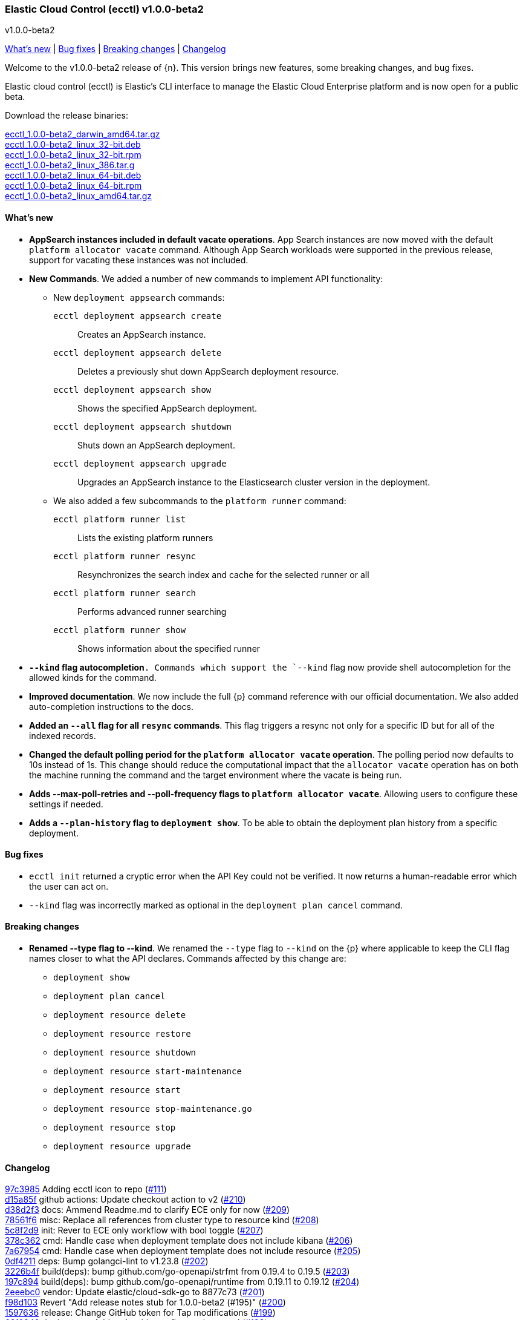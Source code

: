 [id="{p}-release-notes-v1.0.0-beta2"]
=== Elastic Cloud Control (ecctl) v1.0.0-beta2
++++
<titleabbrev>v1.0.0-beta2</titleabbrev>
++++

<<{p}-release-notes-v1.0.0-beta2-whats-new,What's new>> | <<{p}-release-notes-v1.0.0-beta2-bug-fixes,Bug fixes>> | <<{p}-release-notes-v1.0.0-beta2-breaking-changes,Breaking changes>> | <<{p}-release-notes-v1.0.0-beta2-changelog,Changelog>>

Welcome to the v1.0.0-beta2 release of {n}. This version brings new features, some breaking changes, and bug fixes. 

Elastic cloud control (ecctl) is Elastic’s CLI interface to manage the Elastic Cloud Enterprise platform and is now open for a public beta.

Download the release binaries:

[%hardbreaks]
https://download.elastic.co/downloads/ecctl/1.0.0-beta2/ecctl_1.0.0-beta2_darwin_amd64.tar.gz[ecctl_1.0.0-beta2_darwin_amd64.tar.gz]
https://download.elastic.co/downloads/ecctl/1.0.0-beta2/ecctl_1.0.0-beta2_linux_32-bit.deb[ecctl_1.0.0-beta2_linux_32-bit.deb]
https://download.elastic.co/downloads/ecctl/1.0.0-beta2/ecctl_1.0.0-beta2_linux_32-bit.rpm[ecctl_1.0.0-beta2_linux_32-bit.rpm]
https://download.elastic.co/downloads/ecctl/1.0.0-beta2/ecctl_1.0.0-beta2_linux_386.tar.g[ecctl_1.0.0-beta2_linux_386.tar.g]
https://download.elastic.co/downloads/ecctl/1.0.0-beta2/ecctl_1.0.0-beta2_linux_64-bit.deb[ecctl_1.0.0-beta2_linux_64-bit.deb]
https://download.elastic.co/downloads/ecctl/1.0.0-beta2/ecctl_1.0.0-beta2_linux_64-bit.rpm[ecctl_1.0.0-beta2_linux_64-bit.rpm]
https://download.elastic.co/downloads/ecctl/1.0.0-beta2/ecctl_1.0.0-beta2_linux_amd64.tar.gz[ecctl_1.0.0-beta2_linux_amd64.tar.gz]

[float]
[id="{p}-release-notes-v1.0.0-beta2-whats-new"]
==== What's new

* *AppSearch instances included in default vacate operations*. App Search instances are now moved with the default `platform allocator vacate` command. Although App Search workloads were supported in the previous release, support for vacating these instances was not included.

* *New Commands*. We added a number of new commands to implement API functionality:
+
--
* New `deployment appsearch` commands:

`ecctl deployment appsearch create`:: Creates an AppSearch instance.
`ecctl deployment appsearch delete`:: Deletes a previously shut down AppSearch deployment resource.
`ecctl deployment appsearch show`:: Shows the specified AppSearch deployment.
`ecctl deployment appsearch shutdown`:: Shuts down an AppSearch deployment.
`ecctl deployment appsearch upgrade`:: Upgrades an AppSearch instance to the Elasticsearch cluster version in the deployment.

* We also added a few subcommands to the `platform runner` command:
+

`ecctl platform runner list`::  Lists the existing platform runners
`ecctl platform runner resync`:: Resynchronizes the search index and cache for the selected runner or all
`ecctl platform runner search`:: Performs advanced runner searching
`ecctl platform runner show`:: Shows information about the specified runner
--

* *`--kind` flag autocompletion*`. Commands which support the `--kind` flag now provide shell autocompletion for the allowed kinds for the command.

* *Improved documentation*. We now include the full {p} command reference with our official documentation. We also added auto-completion instructions to the docs.

* *Added an `--all` flag for all `resync` commands*. This flag triggers a resync not only for a specific ID but for all of the indexed records.

* *Changed the default polling period for the `platform allocator vacate` operation*. The polling period now defaults to 10s instead of 1s. This change should reduce the computational impact that the `allocator vacate` operation has on both the machine running the command and the target environment where the vacate is being run.

* *Adds --max-poll-retries and --poll-frequency flags to `platform allocator vacate`*. Allowing users to configure these settings if needed.

* *Adds a `--plan-history` flag to `deployment show`*. To be able to obtain the deployment plan history from a specific deployment.

[float]
[id="{p}-release-notes-v1.0.0-beta2-bug-fixes"]
==== Bug fixes

* `ecctl init` returned a cryptic error when the API Key could not be verified. It now returns a human-readable error which the user can act on.
* `--kind` flag was incorrectly marked as optional in the `deployment plan cancel` command.

[float]
[id="{p}-release-notes-v1.0.0-beta2-breaking-changes"]
==== Breaking changes

* *Renamed --type flag to --kind*. We renamed the `--type` flag to `--kind` on the {p} where applicable to keep the CLI flag names closer to what the API declares. Commands affected by this change are:
+
--
* `deployment show`
* `deployment plan cancel`
* `deployment resource delete`
* `deployment resource restore`
* `deployment resource shutdown`
* `deployment resource start-maintenance`
* `deployment resource start`
* `deployment resource stop-maintenance.go`
* `deployment resource stop`
* `deployment resource upgrade`
--

[float]
[id="{p}-release-notes-v1.0.0-beta2-changelog"]
==== Changelog

[%hardbreaks]
https://github.com/elastic/ecctl/commit/97c3985[97c3985] Adding ecctl icon to repo (https://github.com/elastic/ecctl/pull/111[#111])
https://github.com/elastic/ecctl/commit/d15a85f[d15a85f] github actions: Update checkout action to v2 (https://github.com/elastic/ecctl/pull/210[#210])
https://github.com/elastic/ecctl/commit/d38d2f3[d38d2f3] docs: Ammend Readme.md to clarify ECE only for now (https://github.com/elastic/ecctl/pull/209[#209])
https://github.com/elastic/ecctl/commit/78561f6[78561f6] misc: Replace all references from cluster type to resource kind (https://github.com/elastic/ecctl/pull/208[#208])
https://github.com/elastic/ecctl/commit/5c8f2d9[5c8f2d9] init: Rever to ECE only workflow with bool toggle (https://github.com/elastic/ecctl/pull/207[#207])
https://github.com/elastic/ecctl/commit/378c362[378c362] cmd: Handle case when deployment template does not include kibana (https://github.com/elastic/ecctl/pull/206[#206])
https://github.com/elastic/ecctl/commit/7a67954[7a67954] cmd: Handle case when deployment template does not include resource (https://github.com/elastic/ecctl/pull/205[#205])
https://github.com/elastic/ecctl/commit/0df4211[0df4211] deps: Bump golangci-lint to v1.23.8 (https://github.com/elastic/ecctl/pull/202[#202])
https://github.com/elastic/ecctl/commit/3226b4f[3226b4f] build(deps): bump github.com/go-openapi/strfmt from 0.19.4 to 0.19.5 (https://github.com/elastic/ecctl/pull/203[#203])
https://github.com/elastic/ecctl/commit/197c894[197c894] build(deps): bump github.com/go-openapi/runtime from 0.19.11 to 0.19.12 (https://github.com/elastic/ecctl/pull/204[#204])
https://github.com/elastic/ecctl/commit/2eeebc0[2eeebc0] vendor: Update elastic/cloud-sdk-go to 8877c73 (https://github.com/elastic/ecctl/pull/201[#201])
https://github.com/elastic/ecctl/commit/f98d103[f98d103] Revert "Add release notes stub for 1.0.0-beta2 (#195)" (https://github.com/elastic/ecctl/pull/200[#200])
https://github.com/elastic/ecctl/commit/1597636[1597636] release: Change GitHub token for Tap modifications (https://github.com/elastic/ecctl/pull/199[#199])
https://github.com/elastic/ecctl/commit/63f0249[63f0249] deployment: Add --plan-history flag to show cmd (https://github.com/elastic/ecctl/pull/198[#198])
https://github.com/elastic/ecctl/commit/a9212ae[a9212ae] Add release notes stub for 1.0.0-beta2 (https://github.com/elastic/ecctl/pull/195[#195])
https://github.com/elastic/ecctl/commit/8ba3d21[8ba3d21] init: Provide alternative API validation call (https://github.com/elastic/ecctl/pull/197[#197])
https://github.com/elastic/ecctl/commit/0352d8e[0352d8e] cmd: --region flag is not hidden anymore (https://github.com/elastic/ecctl/pull/194[#194])
https://github.com/elastic/ecctl/commit/6518877[6518877] docs: change to specify that ecctl is no longer ECE specific (https://github.com/elastic/ecctl/pull/190[#190])
https://github.com/elastic/ecctl/commit/167b041[167b041] build(deps): bump github.com/spf13/cobra from 0.0.5 to 0.0.6 (https://github.com/elastic/ecctl/pull/193[#193])
https://github.com/elastic/ecctl/commit/b7ae0d6[b7ae0d6] cmd: new runner search (https://github.com/elastic/ecctl/pull/192[#192])
https://github.com/elastic/ecctl/commit/f12b3f2[f12b3f2] cmd: new appsearch upgrade <deployment id> (https://github.com/elastic/ecctl/pull/191[#191])
https://github.com/elastic/ecctl/commit/f1f88c4[f1f88c4] cmd: init now only allows API key auth for ESS users (https://github.com/elastic/ecctl/pull/189[#189])
https://github.com/elastic/ecctl/commit/1dbdd0b[1dbdd0b] cmd: init gives you a choice to select default region when ESS is selected (https://github.com/elastic/ecctl/pull/180[#180])
https://github.com/elastic/ecctl/commit/edeabee[edeabee] cmd: new appsearch shutdown and delete commands (https://github.com/elastic/ecctl/pull/188[#188])
https://github.com/elastic/ecctl/commit/a721a14[a721a14] Remove extra v in help file (https://github.com/elastic/ecctl/pull/185[#185])
https://github.com/elastic/ecctl/commit/569ec3d[569ec3d] cmd: new appsearch create --id <deployment id> (https://github.com/elastic/ecctl/pull/187[#187])
https://github.com/elastic/ecctl/commit/6f3bc2c[6f3bc2c] cmd: new appsearch show <deployment id>  (https://github.com/elastic/ecctl/pull/186[#186])
https://github.com/elastic/ecctl/commit/bdb5e3d[bdb5e3d] cmd: mark --type flag as required for plan cancel (https://github.com/elastic/ecctl/pull/184[#184])
https://github.com/elastic/ecctl/commit/a88c221[a88c221] cmd: new runner resync <runner id>|--all command (https://github.com/elastic/ecctl/pull/181[#181])
https://github.com/elastic/ecctl/commit/2fda990[2fda990] cmd: improve UX by defining which commands are only available in ECE (https://github.com/elastic/ecctl/pull/179[#179])
https://github.com/elastic/ecctl/commit/c2c994e[c2c994e] docs: update documentation and fix small grammar mistake (https://github.com/elastic/ecctl/pull/178[#178])
https://github.com/elastic/ecctl/commit/b2c7f1a[b2c7f1a] cmd: improve UX by defining which commands are admin specific (https://github.com/elastic/ecctl/pull/174[#174])
https://github.com/elastic/ecctl/commit/d9c72c6[d9c72c6] cmd: init ask for type of infrastructure and default to ESS config setup (https://github.com/elastic/ecctl/pull/173[#173])
https://github.com/elastic/ecctl/commit/24fee93[24fee93] makefile: update deps target to use cache (https://github.com/elastic/ecctl/pull/177[#177])
https://github.com/elastic/ecctl/commit/3ed3dc1[3ed3dc1] allocator: Vacate now moves AppSearch instances (https://github.com/elastic/ecctl/pull/176[#176])
https://github.com/elastic/ecctl/commit/a5e41f7[a5e41f7] cmd: add runner show <runner id> command (https://github.com/elastic/ecctl/pull/172[#172])
https://github.com/elastic/ecctl/commit/cfd6a03[cfd6a03] cmd: improve help wording for ECE specific commands (https://github.com/elastic/ecctl/pull/169[#169])
https://github.com/elastic/ecctl/commit/411fb1d[411fb1d] imports: update sdk to v1.0.0-beta1 (https://github.com/elastic/ecctl/pull/167[#167])
https://github.com/elastic/ecctl/commit/6d73aeb[6d73aeb] build(deps): bump github.com/go-openapi/runtime from 0.19.10 to 0.19.11 (https://github.com/elastic/ecctl/pull/158[#158])
https://github.com/elastic/ecctl/commit/7765b1f[7765b1f] Updating ecctl init sample command to run after init (https://github.com/elastic/ecctl/pull/163[#163])
https://github.com/elastic/ecctl/commit/d94ecfe[d94ecfe] build: Add Go module cache for GitHub actions (https://github.com/elastic/ecctl/pull/164[#164])
https://github.com/elastic/ecctl/commit/2e392d1[2e392d1] cmd: add runner list command (https://github.com/elastic/ecctl/pull/156[#156])
https://github.com/elastic/ecctl/commit/3566c0d[3566c0d] imports: update cloud-sdk-go to v1.0.0-bc14 (https://github.com/elastic/ecctl/pull/155[#155])
https://github.com/elastic/ecctl/commit/a471e32[a471e32] release: Remove v prefix from binaries and path (https://github.com/elastic/ecctl/pull/152[#152])
https://github.com/elastic/ecctl/commit/fb724ec[fb724ec] Change allocator vacate default polling settings (https://github.com/elastic/ecctl/pull/151[#151])
https://github.com/elastic/ecctl/commit/58e8c7d[58e8c7d] build(deps): bump github.com/go-openapi/runtime from 0.19.9 to 0.19.10 (https://github.com/elastic/ecctl/pull/153[#153])
https://github.com/elastic/ecctl/commit/746af52[746af52] go.mod: Update cloud-sdk-go to v1.0.0-bc12 (https://github.com/elastic/ecctl/pull/147[#147])
https://github.com/elastic/ecctl/commit/4c8f1d9[4c8f1d9] deployment: Fix empty region bug when specified (https://github.com/elastic/ecctl/pull/146[#146])
https://github.com/elastic/ecctl/commit/1e897ee[1e897ee] build(deps): bump github.com/spf13/viper from 1.6.1 to 1.6.2 (https://github.com/elastic/ecctl/pull/145[#145])
https://github.com/elastic/ecctl/commit/f35d4a8[f35d4a8] Point ot the latest cloud-sdk-go version (https://github.com/elastic/ecctl/pull/144[#144])
https://github.com/elastic/ecctl/commit/74655e8[74655e8] Update cloud-sdk-go to v1.0.0-beta1 (https://github.com/elastic/ecctl/pull/143[#143])
https://github.com/elastic/ecctl/commit/9f4cf46[9f4cf46] build(deps): bump github.com/pkg/errors from 0.9.0 to 0.9.1 (https://github.com/elastic/ecctl/pull/142[#142])
https://github.com/elastic/ecctl/commit/327bd4d[327bd4d] Fix goreleaser gh actions workflow (https://github.com/elastic/ecctl/pull/141[#141])
https://github.com/elastic/ecctl/commit/f5d9c42[f5d9c42] misc: adds a  command to the goreleaser.yml (https://github.com/elastic/ecctl/pull/139[#139])
https://github.com/elastic/ecctl/commit/6f29516[6f29516] release: Automate release in GitHub action (https://github.com/elastic/ecctl/pull/137[#137])
https://github.com/elastic/ecctl/commit/7665aee[7665aee] build(deps): bump github.com/pkg/errors from 0.8.1 to 0.9.0 (https://github.com/elastic/ecctl/pull/138[#138])
https://github.com/elastic/ecctl/commit/9b314e9[9b314e9] util: Change default tracking poll interval (https://github.com/elastic/ecctl/pull/135[#135])
https://github.com/elastic/ecctl/commit/5717785[5717785] platform/repository: Fix list format (https://github.com/elastic/ecctl/pull/136[#136])
https://github.com/elastic/ecctl/commit/89a0097[89a0097] Update the v1.0.0-beta1 release notes with information from Marc's changelog (https://github.com/elastic/ecctl/pull/134[#134])
https://github.com/elastic/ecctl/commit/e09ee41[e09ee41] Updated instructions to use elastic/tap (https://github.com/elastic/ecctl/pull/133[#133])
https://github.com/elastic/ecctl/commit/58138bd[58138bd] cmd: add platform constructor resync command and --all flag (https://github.com/elastic/ecctl/pull/131[#131])
https://github.com/elastic/ecctl/commit/6372103[6372103] cmd: Add deployment resync and --all flag (https://github.com/elastic/ecctl/pull/130[#130])
https://github.com/elastic/ecctl/commit/afbf5f3[afbf5f3] cmd: add --all flag to apm resync command (https://github.com/elastic/ecctl/pull/125[#125])
https://github.com/elastic/ecctl/commit/3fe4656[3fe4656] cmd: add --all flag to kibana resync command (https://github.com/elastic/ecctl/pull/124[#124])
https://github.com/elastic/ecctl/commit/3e2c7d1[3e2c7d1] Add beta1 release notes (https://github.com/elastic/ecctl/pull/123[#123])
https://github.com/elastic/ecctl/commit/35c4f2b[35c4f2b] Regenerate command reference topics in Asciidoc for v1.0.0-beta1 (https://github.com/elastic/ecctl/pull/128[#128])
https://github.com/elastic/ecctl/commit/13bff46[13bff46] Update usage examples (https://github.com/elastic/ecctl/pull/126[#126])
https://github.com/elastic/ecctl/commit/f6c1783[f6c1783] build(deps): bump github.com/spf13/pflag from 1.0.3 to 1.0.5 (https://github.com/elastic/ecctl/pull/127[#127])
https://github.com/elastic/ecctl/commit/903c6bc[903c6bc] deployment: Add --type flag autocompletion (https://github.com/elastic/ecctl/pull/122[#122])
https://github.com/elastic/ecctl/commit/90a52dd[90a52dd] cmd: Add allocator show allocated instance details (https://github.com/elastic/ecctl/pull/120[#120])
https://github.com/elastic/ecctl/commit/cf22c32[cf22c32] cmd: Add --skip-tracking flag to allocator vacate (https://github.com/elastic/ecctl/pull/119[#119])
https://github.com/elastic/ecctl/commit/4eeb7a2[4eeb7a2] release: v1.0.0-beta1 release fixes (https://github.com/elastic/ecctl/pull/117[#117])
https://github.com/elastic/ecctl/commit/36d40be[36d40be] cmd: Fix deployment notes (https://github.com/elastic/ecctl/pull/114[#114])
https://github.com/elastic/ecctl/commit/772b255[772b255] deployments: Change refID defaults to use 'main-' prefix (https://github.com/elastic/ecctl/pull/118[#118])
https://github.com/elastic/ecctl/commit/f363be6[f363be6] cmd: Fix deployment create typo (https://github.com/elastic/ecctl/pull/115[#115])
https://github.com/elastic/ecctl/commit/510e829[510e829] cmd: Use force flag with instance override (https://github.com/elastic/ecctl/pull/113[#113])


_Release date: March 17, 2020_
